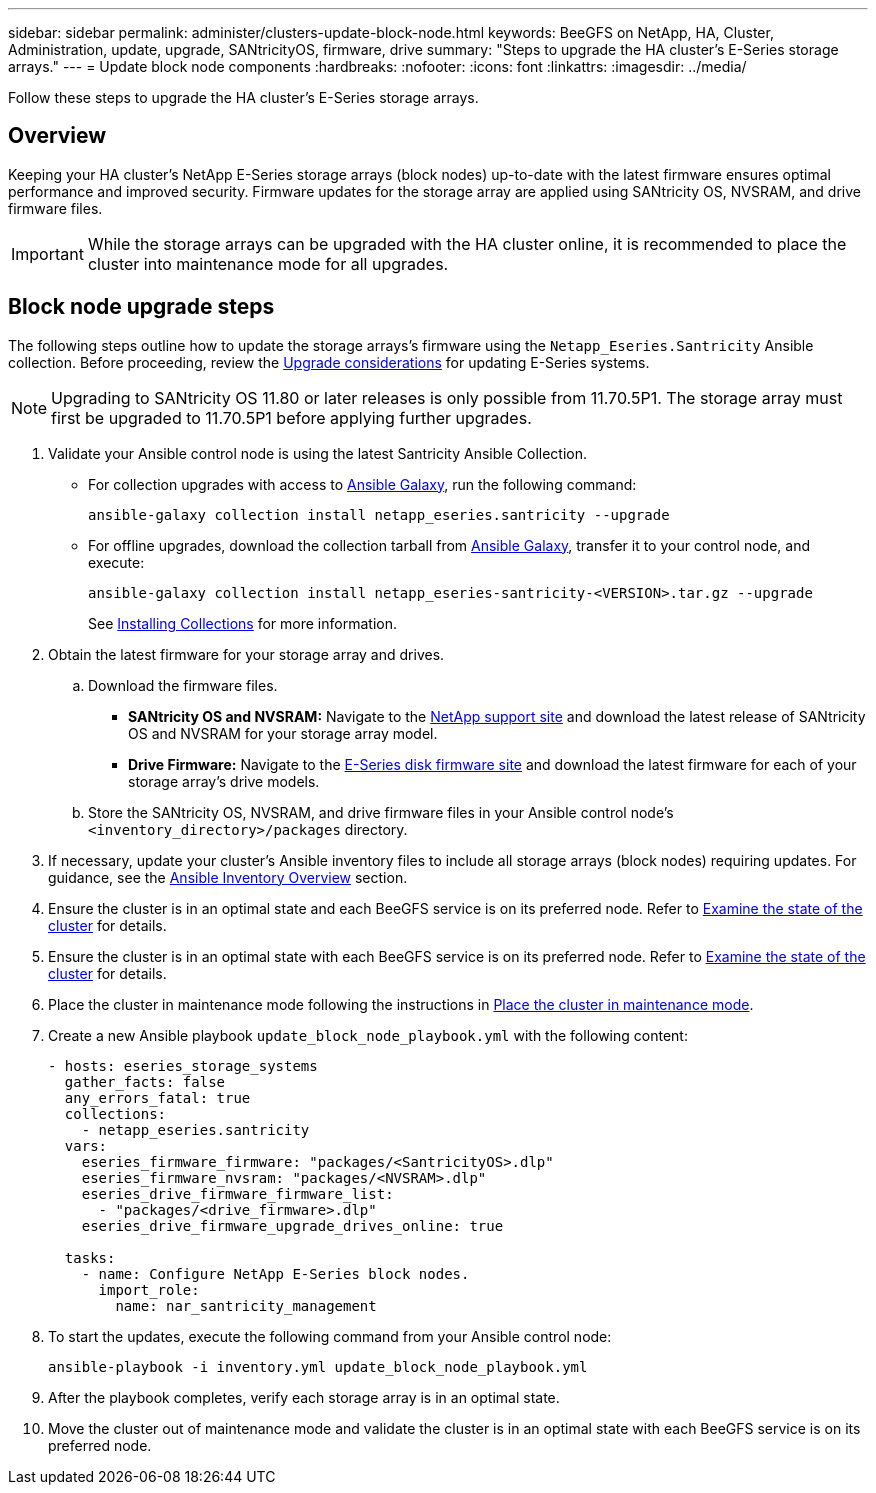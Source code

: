 ---
sidebar: sidebar
permalink: administer/clusters-update-block-node.html
keywords: BeeGFS on NetApp, HA, Cluster, Administration, update, upgrade, SANtricityOS, firmware, drive
summary: "Steps to upgrade the HA cluster's E-Series storage arrays."
---
= Update block node components
:hardbreaks:
:nofooter:
:icons: font
:linkattrs:
:imagesdir: ../media/


[.lead]
Follow these steps to upgrade the HA cluster's E-Series storage arrays.

== Overview 

Keeping your HA cluster's NetApp E-Series storage arrays (block nodes) up-to-date with the latest firmware ensures optimal performance and improved security. Firmware updates for the storage array are applied using SANtricity OS, NVSRAM, and drive firmware files.

IMPORTANT: While the storage arrays can be upgraded with the HA cluster online, it is recommended to place the cluster into maintenance mode for all upgrades.

== Block node upgrade steps

The following steps outline how to update the storage arrays's firmware using the `Netapp_Eseries.Santricity` Ansible collection. Before proceeding, review the link:https://docs.netapp.com/us-en/e-series/upgrade-santricity/overview-upgrade-consider-task.html[Upgrade considerations^] for updating E-Series systems.

NOTE: Upgrading to SANtricity OS 11.80 or later releases is only possible from 11.70.5P1. The storage array must first be upgraded to 11.70.5P1 before applying further upgrades.

. Validate your Ansible control node is using the latest Santricity Ansible Collection.
+
* For collection upgrades with access to link:https://galaxy.ansible.com/netapp_eseries/beegfs[Ansible Galaxy^], run the following command:
+
[source,console]
----
ansible-galaxy collection install netapp_eseries.santricity --upgrade
----
+
* For offline upgrades, download the collection tarball from link:https://galaxy.ansible.com/ui/repo/published/netapp_eseries/santricity/[Ansible Galaxy^], transfer it to your control node, and execute:
+
[source,console]
----
ansible-galaxy collection install netapp_eseries-santricity-<VERSION>.tar.gz --upgrade
----
+
See link:https://docs.ansible.com/ansible/latest/collections_guide/collections_installing.html[Installing Collections^] for more information.

. Obtain the latest firmware for your storage array and drives.
.. Download the firmware files.
* *SANtricity OS and NVSRAM:* Navigate to the link:https://mysupport.netapp.com/site/products/all/details/eseries-santricityos/downloads-tab[NetApp support site^] and download the latest release of SANtricity OS and NVSRAM for your storage array model.
* *Drive Firmware:* Navigate to the link:https://mysupport.netapp.com/site/downloads/firmware/e-series-disk-firmware[E-Series disk firmware site^] and download the latest firmware for each of your storage array's drive models.
.. Store the SANtricity OS, NVSRAM, and drive firmware files in your Ansible control node's `<inventory_directory>/packages` directory.

. If necessary, update your cluster's Ansible inventory files to include all storage arrays (block nodes) requiring updates. For guidance, see the link:../custom/architectures-inventory-overview.html[Ansible Inventory Overview^] section.

. Ensure the cluster is in an optimal state and each BeeGFS service is on its preferred node. Refer to link:clusters-examine-state.html[Examine the state of the cluster^] for details.

. Ensure the cluster is in an optimal state with each BeeGFS service is on its preferred node. Refer to link:clusters-examine-state.html[Examine the state of the cluster^] for details.

. Place the cluster in maintenance mode following the instructions in link:clusters-maintenance-mode.html[Place the cluster in maintenance mode^].

. Create a new Ansible playbook `update_block_node_playbook.yml` with the following content:
+
....
- hosts: eseries_storage_systems
  gather_facts: false
  any_errors_fatal: true
  collections:
    - netapp_eseries.santricity
  vars:
    eseries_firmware_firmware: "packages/<SantricityOS>.dlp"
    eseries_firmware_nvsram: "packages/<NVSRAM>.dlp"
    eseries_drive_firmware_firmware_list:
      - "packages/<drive_firmware>.dlp"
    eseries_drive_firmware_upgrade_drives_online: true

  tasks:
    - name: Configure NetApp E-Series block nodes.
      import_role:
        name: nar_santricity_management
....

. To start the updates, execute the following command from your Ansible control node:
+
----
ansible-playbook -i inventory.yml update_block_node_playbook.yml
----

. After the playbook completes, verify each storage array is in an optimal state.

. Move the cluster out of maintenance mode and validate the cluster is in an optimal state with each BeeGFS service is on its preferred node.